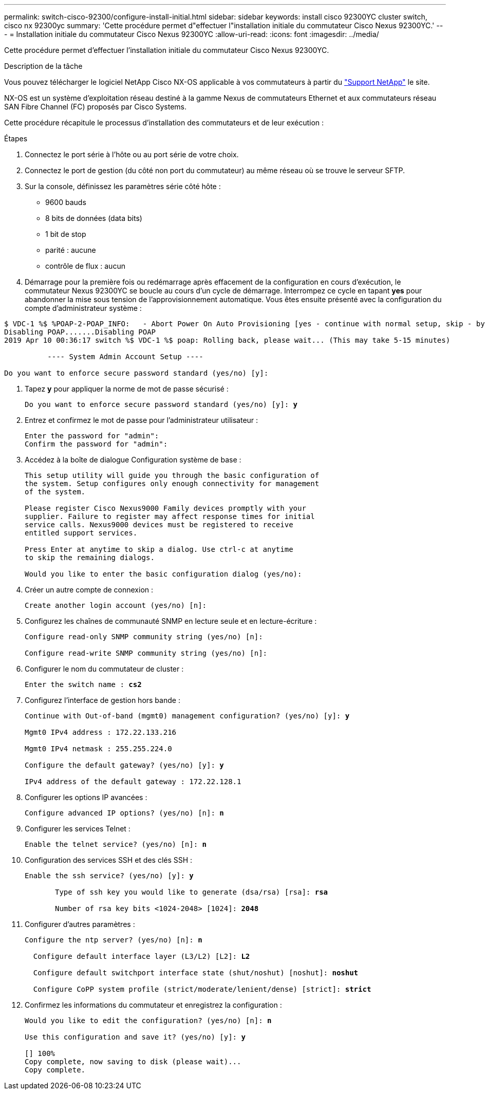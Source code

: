 ---
permalink: switch-cisco-92300/configure-install-initial.html 
sidebar: sidebar 
keywords: install cisco 92300YC cluster switch, cisco nx 92300yc 
summary: 'Cette procédure permet d"effectuer l"installation initiale du commutateur Cisco Nexus 92300YC.' 
---
= Installation initiale du commutateur Cisco Nexus 92300YC
:allow-uri-read: 
:icons: font
:imagesdir: ../media/


[role="lead"]
Cette procédure permet d'effectuer l'installation initiale du commutateur Cisco Nexus 92300YC.

.Description de la tâche
Vous pouvez télécharger le logiciel NetApp Cisco NX-OS applicable à vos commutateurs à partir du http://mysupport.netapp.com/["Support NetApp"^] le site.

NX-OS est un système d'exploitation réseau destiné à la gamme Nexus de commutateurs Ethernet et aux commutateurs réseau SAN Fibre Channel (FC) proposés par Cisco Systems.

Cette procédure récapitule le processus d'installation des commutateurs et de leur exécution :

.Étapes
. Connectez le port série à l'hôte ou au port série de votre choix.
. Connectez le port de gestion (du côté non port du commutateur) au même réseau où se trouve le serveur SFTP.
. Sur la console, définissez les paramètres série côté hôte :
+
** 9600 bauds
** 8 bits de données (data bits)
** 1 bit de stop
** parité : aucune
** contrôle de flux : aucun


. Démarrage pour la première fois ou redémarrage après effacement de la configuration en cours d'exécution, le commutateur Nexus 92300YC se boucle au cours d'un cycle de démarrage. Interrompez ce cycle en tapant *yes* pour abandonner la mise sous tension de l'approvisionnement automatique. Vous êtes ensuite présenté avec la configuration du compte d'administrateur système :


[listing]
----
$ VDC-1 %$ %POAP-2-POAP_INFO:   - Abort Power On Auto Provisioning [yes - continue with normal setup, skip - bypass password and basic configuration, no - continue with Power On Auto Provisioning] (yes/skip/no)[no]: *y*
Disabling POAP.......Disabling POAP
2019 Apr 10 00:36:17 switch %$ VDC-1 %$ poap: Rolling back, please wait... (This may take 5-15 minutes)

          ---- System Admin Account Setup ----

Do you want to enforce secure password standard (yes/no) [y]:
----
. Tapez *y* pour appliquer la norme de mot de passe sécurisé :
+
[listing, subs="+quotes"]
----
Do you want to enforce secure password standard (yes/no) [y]: *y*
----
. Entrez et confirmez le mot de passe pour l'administrateur utilisateur :
+
[listing]
----
Enter the password for "admin":
Confirm the password for "admin":
----
. Accédez à la boîte de dialogue Configuration système de base :
+
[listing]
----
This setup utility will guide you through the basic configuration of
the system. Setup configures only enough connectivity for management
of the system.

Please register Cisco Nexus9000 Family devices promptly with your
supplier. Failure to register may affect response times for initial
service calls. Nexus9000 devices must be registered to receive
entitled support services.

Press Enter at anytime to skip a dialog. Use ctrl-c at anytime
to skip the remaining dialogs.

Would you like to enter the basic configuration dialog (yes/no):
----
. Créer un autre compte de connexion :
+
[listing]
----
Create another login account (yes/no) [n]:
----
. Configurez les chaînes de communauté SNMP en lecture seule et en lecture-écriture :
+
[listing]
----
Configure read-only SNMP community string (yes/no) [n]:

Configure read-write SNMP community string (yes/no) [n]:
----
. Configurer le nom du commutateur de cluster :
+
[listing, subs="+quotes"]
----
Enter the switch name : *cs2*
----
. Configurez l'interface de gestion hors bande :
+
[listing, subs="+quotes"]
----
Continue with Out-of-band (mgmt0) management configuration? (yes/no) [y]: *y*

Mgmt0 IPv4 address : 172.22.133.216

Mgmt0 IPv4 netmask : 255.255.224.0

Configure the default gateway? (yes/no) [y]: *y*

IPv4 address of the default gateway : 172.22.128.1
----
. Configurer les options IP avancées :
+
[listing, subs="+quotes"]
----
Configure advanced IP options? (yes/no) [n]: *n*
----
. Configurer les services Telnet :
+
[listing, subs="+quotes"]
----
Enable the telnet service? (yes/no) [n]: *n*
----
. Configuration des services SSH et des clés SSH :
+
[listing, subs="+quotes"]
----
Enable the ssh service? (yes/no) [y]: *y*

       Type of ssh key you would like to generate (dsa/rsa) [rsa]: *rsa*

       Number of rsa key bits <1024-2048> [1024]: *2048*
----
. Configurer d'autres paramètres :
+
[listing, subs="+quotes"]
----
Configure the ntp server? (yes/no) [n]: *n*

  Configure default interface layer (L3/L2) [L2]: *L2*

  Configure default switchport interface state (shut/noshut) [noshut]: *noshut*

  Configure CoPP system profile (strict/moderate/lenient/dense) [strict]: *strict*
----
. Confirmez les informations du commutateur et enregistrez la configuration :
+
[listing, subs="+quotes"]
----
Would you like to edit the configuration? (yes/no) [n]: *n*

Use this configuration and save it? (yes/no) [y]: *y*

[########################################] 100%
Copy complete, now saving to disk (please wait)...
Copy complete.
----

